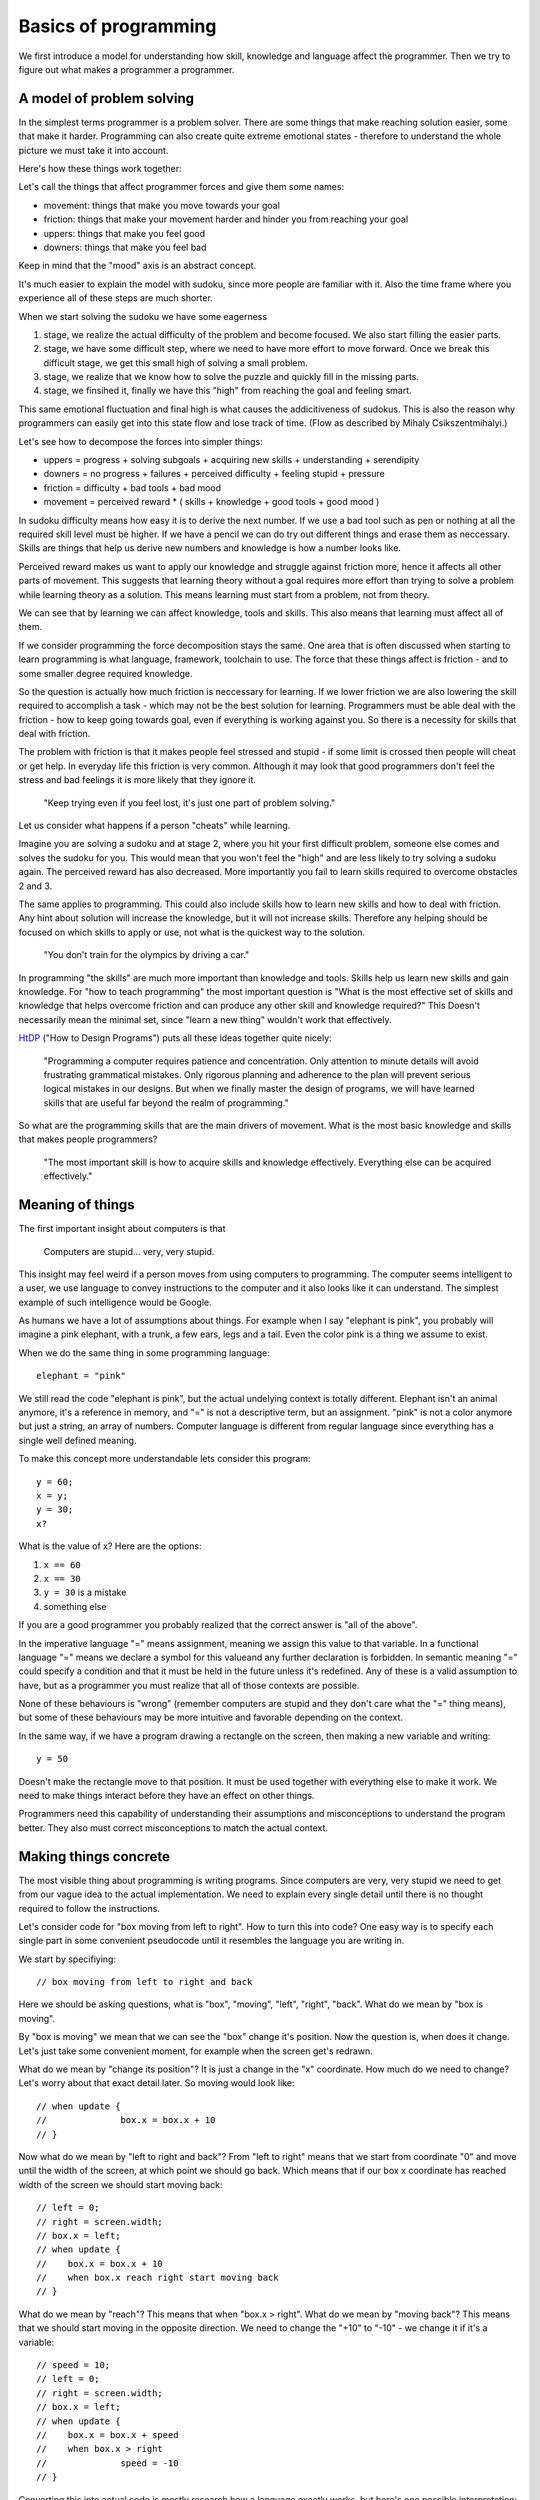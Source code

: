 Basics of programming
=====================

We first introduce a model for understanding how skill, knowledge and language affect the programmer. Then we try to figure out what makes a programmer a programmer.

A model of problem solving
--------------------------

In the simplest terms programmer is a problem solver. There are some things that make reaching solution easier, some that make it harder. Programming can also create quite extreme emotional states - therefore to understand the whole picture we must take it into account.

Here's how these things work together:

.. image:: http://github.com/egonelbre/spark/raw/master/graphics/model.png

Let's call the things that affect programmer forces and give them some names:

* movement: things that make you move towards your goal
* friction: things that make your movement harder and hinder you from reaching your goal
* uppers: things that make you feel good
* downers: things that make you feel bad

Keep in mind that the "mood" axis is an abstract concept.

It's much easier to explain the model with sudoku, since more people are familiar with it. Also the time frame where you experience all of these steps are much shorter.

When we start solving the sudoku we have some eagerness

1. stage, we realize the actual difficulty of the problem and become focused. We also start filling the easier parts.
2. stage, we have some difficult step, where we need to have more effort to move forward. Once we break this difficult stage, we get this small high of solving a small problem.
3. stage, we realize that we know how to solve the puzzle and quickly fill in the missing parts.
4. stage, we finsihed it, finally we have this "high" from reaching the goal and feeling smart.

This same emotional fluctuation and final high is what causes the addicitiveness of sudokus. This is also the reason why programmers can easily get into this state flow and lose track of time. (Flow as described by Mihaly Csikszentmihalyi.)

Let's see how to decompose the forces into simpler things:

* uppers = progress + solving subgoals + acquiring new skills + understanding + serendipity
* downers = no progress + failures + perceived difficulty + feeling stupid + pressure
* friction = difficulty + bad tools + bad mood
* movement = perceived reward * ( skills + knowledge + good tools + good mood )

In sudoku difficulty means how easy it is to derive the next number. If we use a bad tool such as pen or nothing at all the required skill level must be higher. If we have a pencil we can do try out different things and erase them as neccessary. Skills are things that help us derive new numbers and knowledge is how a number looks like.

Perceived reward makes us want to apply our knowledge and struggle against friction more, hence it affects all other parts of movement. This suggests that learning theory without a goal requires more effort than trying to solve a problem while learning theory as a solution. This means learning must start from a problem, not from theory.

We can see that by learning we can affect knowledge, tools and skills. This also means that learning must affect all of them.

If we consider programming the force decomposition stays the same. One area that is often discussed when starting to learn programming is what language, framework, toolchain to use. The force that these things affect is friction - and to some smaller degree required knowledge.

So the question is actually how much friction is neccessary for learning. If we lower friction we are also lowering the skill required to accomplish a task - which may not be the best solution for learning. Programmers must be able deal with the friction - how to keep going towards goal, even if everything is working against you. So there is a necessity for skills that deal with friction.

The problem with friction is that it makes people feel stressed and stupid - if some limit is crossed then people will cheat or get help. In everyday life this friction is very common. Although it may look that good programmers don't feel the stress and bad feelings it is more likely that they ignore it.

	"Keep trying even if you feel lost, it's just one part of problem solving."

Let us consider what happens if a person "cheats" while learning.

.. image:: http://github.com/egonelbre/spark/raw/master/graphics/model-shortcut.png

Imagine you are solving a sudoku and at stage 2, where you hit your first difficult problem, someone else comes and solves the sudoku for you. This would mean that you won't feel the "high" and are less likely to try solving a sudoku again. The perceived reward has also decreased. More importantly you fail to learn skills required to overcome obstacles 2 and 3.

The same applies to programming. This could also include skills how to learn new skills and how to deal with friction. Any hint about solution will increase the knowledge, but it will not increase skills. Therefore any helping should be focused on which skills to apply or use, not what is the quickest way to the solution.

	"You don't train for the olympics by driving a car."

In programming "the skills" are much more important than knowledge and tools. Skills help us learn new skills and gain knowledge. For "how to teach programming" the most important question is "What is the most effective set of skills and knowledge that helps overcome friction and can produce any other skill and knowledge required?" This Doesn't necessarily mean the minimal set, since "learn a new thing" wouldn't work that effectively.

HtDP_ ("How to Design Programs") puts all these ideas together quite nicely:

	"Programming a computer requires patience and concentration. Only attention to minute details will avoid frustrating grammatical mistakes. Only rigorous planning and adherence to the plan will prevent serious logical mistakes in our designs. But when we finally master the design of programs, we will have learned skills that are useful far beyond the realm of programming."

So what are the programming skills that are the main drivers of movement. What is the most basic knowledge and skills that makes people programmers?

	"The most important skill is how to acquire skills and knowledge effectively. Everything else can be acquired effectively."


Meaning of things
-----------------

The first important insight about computers is that

	Computers are stupid... very, very stupid.

This insight may feel weird if a person moves from using computers to programming. The computer seems intelligent to a user, we use language to convey instructions to the computer and it also looks like it can understand. The simplest example of such intelligence would be Google.

As humans we have a lot of assumptions about things. For example when I say "elephant is pink", you probably will imagine a pink elephant, with a trunk, a few ears, legs and a tail. Even the color pink is a thing we assume to exist.

When we do the same thing in some programming language::

	elephant = "pink"

We still read the code "elephant is pink", but the actual undelying context is totally different. Elephant isn't an animal anymore, it's a reference in memory, and "=" is not a descriptive term, but an assignment. "pink" is not a color anymore but just a string, an array of numbers. Computer language is different from regular language since everything has a single well defined meaning.

To make this concept more understandable lets consider this program::

	y = 60;
	x = y;
	y = 30;
	x?

What is the value of x? Here are the options:

1. ``x == 60``
2. ``x == 30``
3. ``y = 30`` is a mistake
4. something else

If you are a good programmer you probably realized that the correct answer is "all of the above".

In the imperative language "=" means assignment, meaning we assign this value to that variable. In a functional language "=" means we declare a symbol for this valueand any further declaration is forbidden. In semantic meaning "=" could specify a condition and that it must be held in the future unless it's redefined. Any of these is a valid assumption to have, but as a programmer you must realize that all of those contexts are possible.

None of these behaviours is "wrong" (remember computers are stupid and they don't care what the "=" thing means), but some of these behaviours may be more intuitive and favorable depending on the context.

In the same way, if we have a program drawing a rectangle on the screen, then making a new variable and writing::

	y = 50

Doesn't make the rectangle move to that position. It must be used together with everything else to make it work. We need to make things interact before they have an effect on other things.

Programmers need this capability of understanding their assumptions and misconceptions to understand the program better. They also must correct misconceptions to match the actual context.

Making things concrete
----------------------

The most visible thing about programming is writing programs. Since computers are very, very stupid we need to get from our vague idea to the actual implementation. We need to explain every single detail until there is no thought required to follow the instructions.

Let's consider code for "box moving from left to right". How to turn this into code? One easy way is to specify each single part in some convenient pseudocode until it resembles the language you are writing in.

We start by specifiying::

	// box moving from left to right and back

Here we should be asking questions, what is "box", "moving", "left", "right", "back". What do we mean by "box is moving".

By "box is moving" we mean that we can see the "box" change it's position. Now the question is, when does it change. Let's just take some convenient moment, for example when the screen get's redrawn.

What do we mean by "change its position"? It is just a change in the "x" coordinate. How much do we need to change? Let's worry about that exact detail later. So moving would look like::

	// when update {
	// 		box.x = box.x + 10
	// }

Now what do we mean by "left to right and back"? From "left to right" means that we start from coordinate "0" and move until the width of the screen, at which point we should go back. Which means that if our box x coordinate has reached width of the screen we should start moving back::

	// left = 0;
	// right = screen.width;
	// box.x = left;
	// when update {
	//    box.x = box.x + 10
	//    when box.x reach right start moving back
	// }

What do we mean by "reach"? This means that when "box.x > right". What do we mean by "moving back"? This means that we should start moving in the opposite direction. We need to change the "+10" to "-10" - we change it if it's a variable::

	// speed = 10;
	// left = 0;
	// right = screen.width;
	// box.x = left;
	// when update {
	//    box.x = box.x + speed
	//    when box.x > right 
	// 		speed = -10
	// }

Converting this into actual code is mostly research how a language exactly works, but here's one possible interpretation::

	var speed = 10,
		left = 0,
		right = screen.width;

	box.x = left;

	function update(){
		ctx.fillRect(box.x, box.y, 10, 10);
		box.x = box.x + speed;
		if ( box.x > right ) {
			speed = -10;
		}
	}

As we can see we didn't start from writing in the programming language from the start. It may look like many programmers start from writing in a programming language - in reality they just do the first parts in their head and translate the result into code.

There are other ways of explaining things to the computer, but for beginners this is enough. The whole process is quite easy if the programming language is taken out.


Programs do what they do
------------------------

If we run the previous code we will discover that it didn't work the way it supposed to. The box moves to right and then back and then off the screen. That is a bug.

We need to understand what the program actually does, since the model in our head and the thing program does do not match up. One common mistake is to immeditely start to change the code without actually understanding the code. This understanding is important as this is the only way we can build intution about how code behaves. When we have intution and understanding about the system we can make reasoned fixes.

	"The only thing, that shows what a program does, is what it actually does."

Correct way would be to analyse the code - maybe try changing some parameters and try to predict what happens and finally test whether it happens. If there are lots of "moving parts" then try to reduce the system to the bare minimum where the problem occurs. This can be done by commenting out irrelevant code or making an other simpler program.

After studying the code we finally notice that when the box reaches the left side it doesn't turn around again. If we now consider our initial vague idea "box moving from left to right and back", we see that we did not specify that it should start moving right again. Here is another important insight bugs aren't always in the code they can be in the specification and in our head. Maybe we didn't anticipate some corner cases, maybe we didn't specify the behaviour explicitly enough. In this case the solution is simple, just add this extra condition::

	var speed = 10,
		left = 0,
		right = screen.width;

	box.x = left;

	function update(){
		ctx.fillRect(box.x, box.y, 10, 10);
		box.x = box.x + speed;
		if ( box.x > right ) {
			speed = -10;
		}
		if (box.x < left) {
			speed = 10;
		}
	}

Understanding the system and how it behaves and having an intuition is important, otherwise we will be making changes without being able to predict the consequences.

Reaching the goal
-----------------

One misconception about great problem solvers is that they know the solution to any problem. Actually they know how to solve the problem. So what's the difference?

	I had this overview of algorithms as some ideas that someone just came up with. The whole process would look like: idea -> analysis -> article. I actually didn't even think about this assumption deeply. After I read "The Algorithm Design Manual", especially the "War Story" parts, I realized that my assumptions were wrong.

	The "War Story" parts were descriptions of deriving algorithms and putting ideas together and discussions between people, failures and testing. Essentially they were descriptions how algorithms are modified, designed and put together. The process of designing algorithms was made visible.

	After that I had less fear of trying to come up with algorithms or design things, because I understood that I do not have to solve the whole problem at once. And failure is always an option. This is a trivial point, but has deeper meaning in the process.

If we consider a beginner programmer trying to implement an operating system, it would seem unimaginable or it is overestimating the skills of the beginner. Once we accept that it's not necessary to know the full solution immediately, the problem becomes easier.

In the simplest terms, what does the OS do? Well it makes multiple programs work together, it talks to the "metal", it provides some services to the programs. Each of those is a much simpler idea than implementing an OS, but if we understand each of those parts we probably have better knowledge and skills to deal with the actual problem. If we have trouble solving each of those problems we can recursively divide those problems until each part is easily solvable.

This process may take time, but it removes the fear of trying to solve hard problems, it makes them reachable, it makes them simpler. So when learning programming try to solve very big problems as well, otherwise it's harder to learn this "sub-goaling".

What are the other ways we can make our goals more attainable?

One version of this "sub-goaling" for programming is "wishful thinking" as described in SICP_ (Structure and Interpretation of Computer Programs). The idea is simple - you imagine that you can have anything in the world at your fingertips and you will write your code as such. Then you proceed to make some of the parts of the imagined world in the same way until you have nothing imagined and everything is concrete. (link to thorough explanation)

Making goal more approachable can also be done by studying similar problems. If we wish to move something on the screen, we could study how a car moves. If we wish to write a game could study how other games are implemented.

	Great programs, algorithms, solutions, ideas don't just spring into life by a magical wish, they start as a seed and are slowly grown until one day a blossom appears. Seeing a master produce a flower from his hands in a blink of an eye, is not because he wished for it, but because he has a Sgarden he cares for.

Limits
------

As humans we have several limitations in our processing power. We can hold in our head at most 7+-2 things at once (not an exact number). We can only remember some finite amount and we aren't infinitely fast. So, if we just keep adding things to our code we will reach this limit quite quickly and we won't be able to reason about our code. If the code isn't in our capabilities there is a large risk of introducing bugs.

First limititation is typing speed. The solution to this is reducing the repetetive code. In it's simplest form, if we have three places that uses similar code or structure, we can group it and replace it with functions. In a more complex way, we can implement a domain specific language to do the grunt work and leave us writing about the important things. This also removes friction from the coding process, since we don't have to repeat ourselves.

Next limitation is reading speed and our memory. If our whole code base is above 10,000,000 LOC it would require several weeks to read it through, let alone understand and remember it. The only solution here is to keep your LOC down by removing repetition and building abstractions.

Finally the most important limitation is our brain processing power. If we need to simulate and understand how 10 things interact with each other, we won't able to think about simultanously. Since most of the time there are hundreds or more things interacting, knowing how to reason about them is the most important skill of any good developer.

This skill can be called "handling complexity", although there are several sides to it. This skill is the most difficult to learn as a programmer, since the essence of it is how to deal with things that you are not capable of understanding entierly. So what are the basic ways to handle complexity?

The first is by training your processing capabilities and memory. This can be done by studying systems and trying to understand them. There's a big problem with this, it doesn't scale. We may now be able to think about 10 things, but when we need to modify or add to it our brain will still make mistakes.

Next rather simple way to handle complexity is by setting limitations, using consistent style and using idioms. These can remove a lot of thinking required to read code.

One example would be::
	
	x = 4; 
	y = (++x)*x;
	
	// compared to
	x = 4;
	x += 1;
	y = x*x;

If we use inconsistent style our code will become hard to read similarly to a book that is written in different languages and in mid-sentence goes over to a poem.Keeping consistent style is easy and has great benefits.

When we use idioms we can start to intuitively reason about code. If you've had a lot of experience in C-style `for` loops then some of these will feel more natural than others::

	for( i = 0; i <= length-1; i += 1) {
		...
	}

	for( i = 0; i < length; i++ ) {
		...
	}

	for( i = 0; length > i; i++ ) {
		...
	}

	for( i = 0; length-1 >= i; i = i + 1 ) {
		...
	}

Although all of them say the same thing our intuition will say "this feels weird". If our intuition tells us that our code is wrong, although it is correct, it would be better to rewrite code such that it feels correct.

	If our language use is pure and beautiful many mistakes and errors will pop out like a red dot on a black screen.

The next strategy for handling complexity is ignoring things. We run our code on an OS that we can most of the time ignore. In a similar sense there are parts of code that do not affect other parts of code. By ignoring we can also accidentally ignore important things - so the question is how to write code such that it is easy to ignore things?

One strategy is to divide code into parts that are not dependent on each other. The other strategy for ignoring things is abstraction. Abstractions gives us ability to think about things without dealing details. Understanding different abstractions, how to make and use them is needed to make simple programs.

To choose best abstractions it is necessary to know several ways of doing something. Never be satisfied with the first solution because it rarely is the best solution.

It's also important to realize that abstraction is not an end goal in itself. By over-abstracting we can start to increase the complexity again. Code and model (abstraction) should be in balance. In the same we can have too much code, we can have too many abstract ideas.

Finally, when making things simpler it's also necessary to have a good understanding what "simple" and "complex", "easy" and "hard", "complecting" and "composing" mean. An excellent overview of those words was given by Rich Hickey in "Simple Made Easy".
When we do not understand what "simple" exactly means we won't understand what our goal is.

	Making complexity is easy.
	Using complexity is hard.
	Understanding complexity is impossible.	

	Understanding simplicity is possible.
	Using simplicity is easy.
	Making simplicity is hard.


Summary
-------

HtDP_ gives a nice summary about programming:

	"Programming is far more than the mechanics of language acquisition. It is about reading problem statements, extracting the important concepts. It is about figuring out what is really wanted. It is about exploring examples to strengthen your intuitive understanding of the problem. It is about organizing knowledge and it is about knowing what you don’t know yet. It is about filling those last few gaps. It is about making sure that you know how and why your code works, and that you and your readers will do so in the future. In short, it is really about solving problems systematically."

Unfortunately it doesn't give such precise and short overview of the "systematic process" that helps you do all of that.

If we wish to teach/learn programming effectively we must understand this "systematic process" throughly, not just hope that people somehow manage to derive this process themselves. We must understand the fundamental skills and knowledge.

I can't yet give this process, but I can give some questions that can help exercise those underlying skills.

* Concreteness or how do I make the computer do what I want?
	
	* How would I state the general concept?
	* What does that word exactly mean?
	* What tools can I use to implement that concept?

* Misconceptions or what parts do I misunderstand?

	* Why does this problem happen?
	* Why didn't my change make things better?
	* Why my change produced this result?

* Understanding or how can I understand things?

	* What happens if I comment out part of my code?
	* What happens if I tweak some parameter?
	* What happens if I do something to the code?
	* Is there some knowledge that can help me?

* Sub-goaling or how can I make my goal more achievable?
	
	* Can I understand just part of the problem?
	* Can I implement just part of the problem?
	* Can I understand something similar to my problem?
	* What could I have, that would make this problem much simpler?

* Complexity or how can I make things simpler?
	
	* Can I write it more nicely?
	* Can I find a different way how to write this?
	* Can I find a thing that makes other things simpler?
	* Can I find similar things and group them?
	* Can I find things that do not affect each and group them?
	* Can I make an abstract thing that simplifies my thinking?
	* Can I make an abstraction that hides my decisions?

Each of these questions requires more in-depth analysis, but I'll just skip that part. These questions may seem quite concrete, but they are not. For example "What happens if I comment out part of my code?" doesn't say how to find which part should I comment out neither does it say how can I come to the conclusion that I need to ask this question. Any programmer asks these questions automatically and effortlessly, without even thinking that he needs to do them.

Similar questions, but more general, was already been written by G. Polya in "How to Solve It". The only book that introduces all of these things is SICP_. It is a masterpiece for learning programming as it goes through the mental process of a programmer, not just the technical implementation. It is therefore a must read for any programmer.

Programming tutorial/course must make students ask these questions all of the time until it becomes second nature. If we structure learning based on the language constructs then we may not teach them the skills. Programming course should be structured around the skills - and the language constructs introduced as necessary. Any helping should be done through these questions, because they reinforce skills not knowledge. When teaching "knowledge" it's important to explain the need for that knowledge and how to come up with that knowledge and even how to have the idea that you would need such knowledge (language constructs, paradigms, frameworks, code etc.) There must be big enough problems to solve otherwise it's not possible to learn sub-goaling.

.. _HtDP: http://www.htdp.org/
.. _SICP: http://mitpress.mit.edu/sicp/
